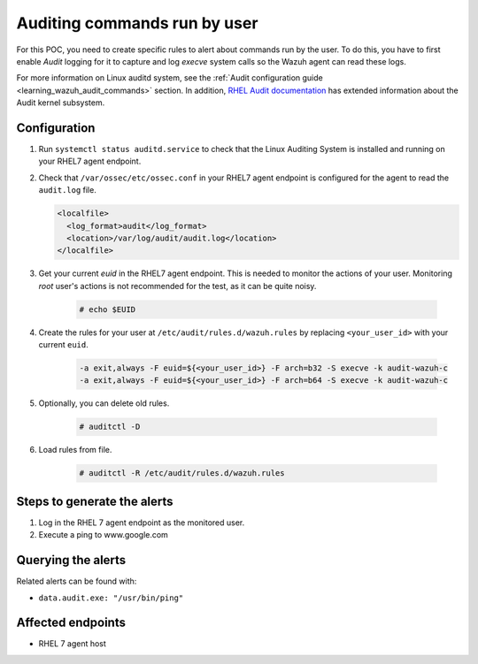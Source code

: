 .. _poc_audit_commands:

Auditing commands run by user
=============================

For this POC, you need to create specific rules to alert about commands run by the user. To do this, you have to first enable `Audit` logging for it to capture and log `execve` system calls so the Wazuh agent can read these logs. 

For more information on Linux auditd system, see the :ref:`Audit configuration guide <learning_wazuh_audit_commands>` section. In addition, `RHEL Audit documentation <https://access.redhat.com/documentation/en-us/red_hat_enterprise_linux/6/html/security_guide/chap-system_auditing>`_ has extended information about the Audit kernel subsystem.

Configuration
-------------

#. Run ``systemctl status auditd.service`` to check that the Linux Auditing System is installed and running on your RHEL7 agent endpoint.

#. Check that ``/var/ossec/etc/ossec.conf`` in your RHEL7 agent endpoint is configured for the agent to read the ``audit.log`` file.

   .. code-block:: XML

      <localfile>
        <log_format>audit</log_format>
        <location>/var/log/audit/audit.log</location>
      </localfile>

#. Get your current `euid` in the RHEL7 agent endpoint. This is needed to monitor the actions of your user. Monitoring *root* user's actions is not recommended for the test, as it can be quite noisy.

    .. code-block:: console

      # echo $EUID

#. Create the rules for your user at ``/etc/audit/rules.d/wazuh.rules`` by replacing ``<your_user_id>`` with your current ``euid``.

    .. code-block:: XML

       -a exit,always -F euid=${<your_user_id>} -F arch=b32 -S execve -k audit-wazuh-c
       -a exit,always -F euid=${<your_user_id>} -F arch=b64 -S execve -k audit-wazuh-c

#. Optionally, you can delete old rules.

    .. code-block:: console

        # auditctl -D

#. Load rules from file.

    .. code-block:: console

        # auditctl -R /etc/audit/rules.d/wazuh.rules


Steps to generate the alerts
----------------------------

#. Log in the RHEL 7 agent endpoint as the monitored user.

#. Execute a ping to www.google.com

Querying the alerts
-------------------
Related alerts can be found with:

* ``data.audit.exe: "/usr/bin/ping"``

Affected endpoints
------------------

* RHEL 7 agent host
